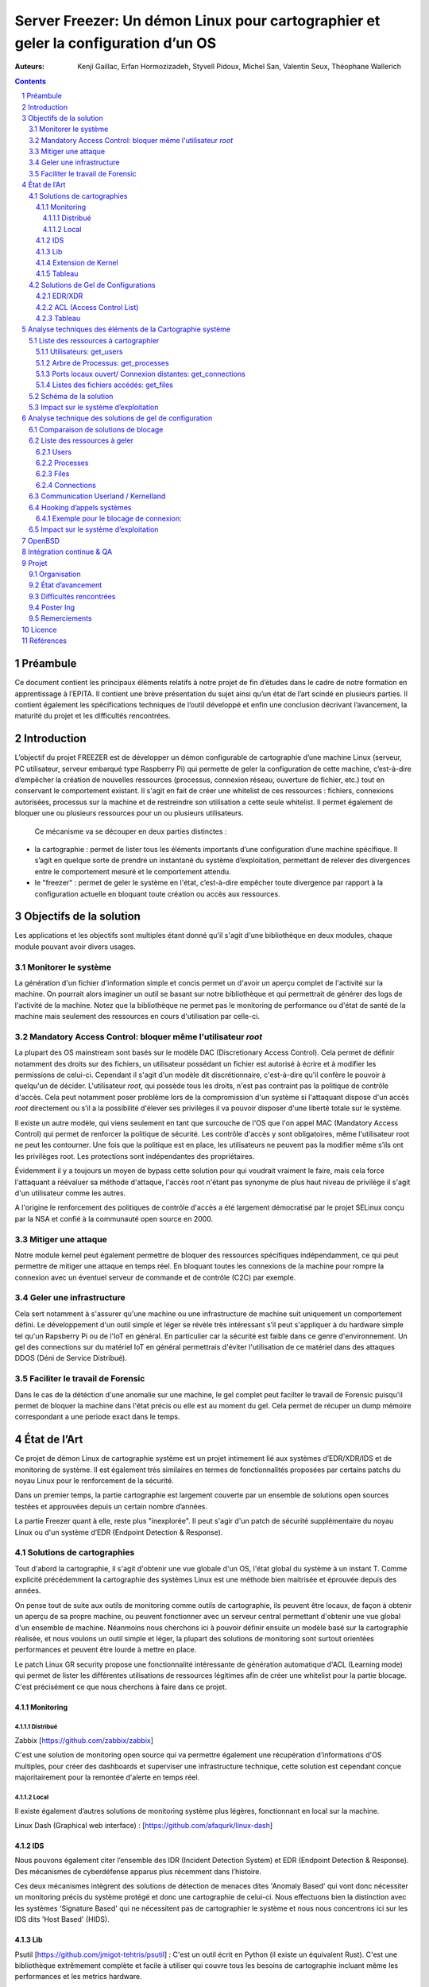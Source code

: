 ========================================================================================================================
Server Freezer: Un démon Linux pour cartographier et geler la configuration d’un OS
========================================================================================================================


:Auteurs: Kenji Gaillac, Erfan Hormozizadeh, Styvell Pidoux, Michel San, Valentin Seux, Théophane Wallerich


.. image:: ../img/LSE-logo.png
        :scale: 500


.. contents::



.. section-numbering::



Préambule
==========

Ce document contient les principaux éléments relatifs à notre projet de fin d’études dans le cadre de notre formation en apprentissage à l’EPITA.
Il contient une brève présentation du sujet ainsi qu’un état de l’art scindé en plusieurs parties. Il contient également les spécifications techniques de l’outil développé et enfin une conclusion décrivant l’avancement, la maturité du projet et les difficultés rencontrées.

Introduction
============


L’objectif du projet FREEZER est de développer un démon configurable de cartographie d’une machine Linux (serveur, PC utilisateur, serveur embarqué type Raspberry Pi) qui permette de geler la configuration de cette machine, c’est-à-dire d’empêcher la création de nouvelles ressources (processus, connexion réseau, ouverture de fichier, etc.) tout en conservant le comportement existant. Il s'agit en fait de créer une whitelist de ces ressources : fichiers, connexions autorisées, processus sur la machine et de restreindre son utilisation a cette seule whitelist. Il permet également de bloquer une ou plusieurs ressources pour un ou plusieurs utilisateurs.

 Ce mécanisme va se découper en deux parties distinctes :

- la cartographie : permet de lister tous les éléments importants d’une configuration d’une machine spécifique. Il s’agit en quelque sorte de prendre un instantané du système d’exploitation, permettant de relever des divergences entre le comportement mesuré et le comportement attendu.

- le "freezer" : permet de geler le système en l'état, c’est-à-dire empêcher toute divergence par rapport à la configuration actuelle en bloquant toute création ou accès aux ressources.

Objectifs de la solution
========================

Les applications et les objectifs sont multiples étant donné qu'il s'agit d'une bibliothèque en deux modules, chaque module pouvant avoir divers usages.

Monitorer le système
++++++++++++++++++++

La génération d'un fichier d'information simple et concis permet un d'avoir un aperçu complet de l'activité sur la machine. On pourrait alors imaginer un outil se basant sur notre bibliothèque et qui permettrait de générer des logs de l'activité de la machine. Notez que la bibliothèque ne permet pas le monitoring de performance ou d'état de santé de la machine mais seulement des ressources en cours d'utilisation par celle-ci.


Mandatory Access Control: bloquer même l'utilisateur `root`
+++++++++++++++++++++++++++++++++++++++++++++++++++++++++++

La plupart des OS mainstream sont basés sur le modèle DAC (Discretionary Access Control). Cela permet de définir notamment des droits sur des fichiers, un utilisateur possédant un fichier est autorisé à écrire et à modifier les permissions de celui-ci. Cependant il s'agit d'un modèle dit discrétionnaire, c'est-à-dire qu'il confère le pouvoir à quelqu'un de décider. L'utilisateur `root`, qui possède tous les droits, n'est pas contraint pas la politique de contrôle d'accès. Cela peut notamment poser problème lors de la compromission d'un système si l'attaquant dispose d'un accès `root` directement ou s’il a la possibilité d'élever ses privilèges il va pouvoir disposer d'une liberté totale sur le système.

Il existe un autre modèle, qui viens seulement en tant que surcouche de l'OS que l'on appel MAC (Mandatory Access Control) qui permet de renforcer la politique de sécurité. Les contrôle d'accès y sont obligatoires, même l'utilisateur root ne peut les contourner. Une fois que la politique est en place, les utilisateurs ne peuvent pas la modifier même s’ils ont les privilèges root. Les protections sont indépendantes des propriétaires.

Évidemment il y a toujours un moyen de bypass cette solution pour qui voudrait vraiment le faire, mais cela force l'attaquant a réévaluer sa méthode d'attaque, l'accès root n'étant pas synonyme de plus haut niveau de privilège il s'agit d'un utilisateur comme les autres.

A l'origine le renforcement des politiques de contrôle d'accès a été largement démocratisé par le projet SELinux conçu par la NSA et confié à la communauté open source en 2000.


Mitiger une attaque
+++++++++++++++++++

Notre module kernel peut également permettre de bloquer des ressources spécifiques indépendamment, ce qui peut permettre de mitiger une attaque en temps réel. En bloquant toutes les connexions de la machine pour rompre la connexion avec un éventuel serveur de commande et de contrôle (C2C) par exemple.

Geler une infrastructure
++++++++++++++++++++++++

Cela sert notamment à s'assurer qu'une machine ou une infrastructure de machine suit uniquement un comportement défini. Le développement d'un outil simple et léger se révèle très intéressant s’il peut s'appliquer à du hardware simple tel qu'un Rapsberry Pi ou de l'IoT en général. En particulier car la sécurité est faible dans ce genre d'environnement. Un gel des connections sur du matériel IoT en général permettrais d'éviter l'utilisation de ce matériel dans des attaques DDOS (Déni de Service Distribué).

Faciliter le travail de Forensic
++++++++++++++++++++++++++++++++

Dans le cas de la détéction d'une anomalie sur une machine, le gel complet peut facilter le travail de Forensic puisqu'il permet de bloquer la machine dans l'état précis ou elle est au moment du gel. Cela permet de récuper un dump mémoire correspondant a une periode exact dans le temps.

État de l’Art
=============

Ce projet de démon Linux de cartographie système est un projet intimement lié aux systèmes d’EDR/XDR/IDS et de monitoring de système. Il est également très similaires en termes de fonctionnalités proposées par certains patchs du noyau Linux pour le renforcement de la sécurité.

Dans un premier temps, la partie cartographie est largement couverte par un ensemble de solutions open sources testées et approuvées depuis un certain nombre d’années.

La partie Freezer quant à elle, reste plus "inexplorée". Il peut s'agir d'un patch de sécurité supplémentaire du noyau Linux ou d'un système d’EDR (Endpoint Detection & Response).

Solutions de cartographies
++++++++++++++++++++++++++

Tout d'abord la cartographie, il s'agit d'obtenir une vue globale d'un OS, l'état global du système à un instant T.
Comme explicité précédemment la cartographie des systèmes Linux est une méthode bien maitrisée et éprouvée depuis des années.

On pense tout de suite aux outils de monitoring comme outils de cartographie, ils peuvent être locaux, de façon à obtenir un aperçu de sa propre machine, ou peuvent fonctionner avec un serveur central permettant d'obtenir une vue global d'un ensemble de machine.
Néanmoins nous cherchons ici à pouvoir définir ensuite un modèle basé sur la cartographie réalisée, et nous voulons un outil simple et léger, la plupart des solutions de monitoring sont surtout orientées performances et peuvent être lourde à mettre en place.

Le patch Linux GR security propose une fonctionnalité intéressante de génération automatique d'ACL (Learning mode) qui permet de lister les différentes utilisations de ressources légitimes afin de créer une whitelist pour la partie blocage. C'est précisément ce que nous cherchons à faire dans ce projet.


Monitoring
##########

Distribué
---------

Zabbix [https://github.com/zabbix/zabbix]

C'est une solution de monitoring open source qui va permettre également une récupération d’informations d'OS multiples, pour créer des dashboards et superviser une infrastructure technique, cette solution est cependant conçue majoritairement pour la remontée d'alerte en temps réel.


Local
-----

Il existe également d’autres solutions de monitoring système plus légères, fonctionnant en local sur la machine.

Linux Dash (Graphical web interface) : [https://github.com/afaqurk/linux-dash]

IDS
###

Nous pouvons également citer l’ensemble des IDR (Incident Detection System) et EDR (Endpoint Detection & Response). Des mécanismes de cyberdéfense apparus plus récemment dans l’histoire.

Ces deux mécanismes intègrent des solutions de détection de menaces dites 'Anomaly Based' qui vont donc nécessiter un monitoring précis du système protégé et donc une cartographie de celui-ci. Nous effectuons bien la distinction avec les systèmes 'Signature Based' qui ne nécessitent pas de cartographier le système et nous nous concentrons ici sur les IDS dits 'Host Based' (HIDS).


Lib
###

Psutil [https://github.com/jmigot-tehtris/psutil] : C'est un outil écrit en Python (il existe un équivalent Rust). C'est une bibliothèque extrêmement complète et facile à utiliser qui couvre tous les besoins de cartographie incluant même les performances et les metrics hardware.

Extension de Kernel
###################

Le module GR Security une extension pour le kernel Linux qui en augmente sa sécurité, présente une fonctionnalité de cartographie et de gel comme nous le verrons dans la partie suivante. Il s’agit d’un patch à appliquer au kernel et qui va lui apporter des fonctionnalités supplémentaires, notamment les Mandatory ACL.
GR Security possède une fonctionnalité très intéressante qu’ils appellent le Learning Mode et qui permet, en analysant l’activité sur une machine, de définir une ACL précise et restrictive. C'est en fait une cartographie des ressources permettant la création d'une whitelist utilisée dans la partie "blocage" de ressources.

GR Security : [https://github.com/linux-scraping/linux-grsecurity]

Nous pourrions continuer cette liste avec une multitude de solutions utilisant le même concept de cartographie système. Il est relativement facile de trouver des solutions open source pour ce type d’analyse, nous nous contenterons donc de l’open source pour la partie cartographie.
Un des membres du groupe travaille chez Interact Software, qui cartographie également des ressources sous Windows, nous le rajoutons donc à cette liste mȇme si ce n'est pas de l'open source.

Tableau
#######

+-----------------------------+--------------------------------+--------------------+-------------------------+------------------+------------------------------+-----------------------------+------------------+-----------------------------------------+----------------------------+
| Name                        | Type                           | Lang               | OPEN/COMMERCIAL         | get  users       | get  processes               | get connections             | get  files       | Others                                  | OpenBsd  Compatible        |
+=============================+================================+====================+=========================+==================+==============================+=============================+==================+=========================================+============================+
| psutil Python               | lib                            | Python             | OPEN                    | V                | V                            | V                           | V                | Performance + hardware metrics          | V                          |
+-----------------------------+--------------------------------+--------------------+-------------------------+------------------+------------------------------+-----------------------------+------------------+-----------------------------------------+----------------------------+
| psutil Rust                 | lib                            | Rust               | OPEN                    | V                | V                            | V                           | V                | Performance + hardware metrics          | V                          |
+-----------------------------+--------------------------------+--------------------+-------------------------+------------------+------------------------------+-----------------------------+------------------+-----------------------------------------+----------------------------+
| px                          | lib                            | Python             | OPEN                    | V                | V                            | V                           | V                | Performance +hardware metrics           | V                          |
+-----------------------------+--------------------------------+--------------------+-------------------------+------------------+------------------------------+-----------------------------+------------------+-----------------------------------------+----------------------------+
| libstatgrab                 | lib                            | C                  | OPEN                    | V                | V                            | F                           | F                | Performance metrics, filesystem, mutex  | V                          |
+-----------------------------+--------------------------------+--------------------+-------------------------+------------------+------------------------------+-----------------------------+------------------+-----------------------------------------+----------------------------+
| Linux Dash                  | UI Dashboard                   | MULTI (JS)         | OPEN                    | V                | V                            | V                           | V                | Performances metrics                    | F                          |
+-----------------------------+--------------------------------+--------------------+-------------------------+------------------+------------------------------+-----------------------------+------------------+-----------------------------------------+----------------------------+
| Nagios                      | Supervision distribuée         | C                  | OPEN                    | V                | V                            | V                           | F                | Performances metrics                    | V                          |
+-----------------------------+--------------------------------+--------------------+-------------------------+------------------+------------------------------+-----------------------------+------------------+-----------------------------------------+----------------------------+
| GR Security(Learning mode)  | Linux extension, Kernel Patch  | C                  | OPEN                    | V                | V                            | V                           | V                | Automated ACL generation                | F                          |
+-----------------------------+--------------------------------+--------------------+-------------------------+------------------+------------------------------+-----------------------------+------------------+-----------------------------------------+----------------------------+
| what_file                   | Utility                        | Python             | OPEN                    | F                | V                            | F                           | V                |                                         | V                          |
+-----------------------------+--------------------------------+--------------------+-------------------------+------------------+------------------------------+-----------------------------+------------------+-----------------------------------------+----------------------------+
| Interact Software           | Supervision distribuée         | C++/C#             | COM                     | V                | V                            | V                           | F                | Performance + hardware metrics          | F(Windows)                 |
+-----------------------------+--------------------------------+--------------------+-------------------------+------------------+------------------------------+-----------------------------+------------------+-----------------------------------------+----------------------------+




Solutions de Gel de Configurations
++++++++++++++++++++++++++++++++++

La fonction de Freeze est-elle moins explorée, c’est principalement une fonctionnalité des EDR/XDR, qui permet de contenir une menace lorsque celle-ci est détectée sur une des machines surveillées. Une "réaction immunitaire".
Il peut également s'agir des politiques d'ACL plus poussées permise par des patch du kernel (module kernel).



EDR/XDR
########

On peut citer tout d'abord l'outil commercial Crowdstrike, et son Falcon Agent Sensor déployable sur un grand nombre d'OS. C'est l'un des leaders actuels en matière d'EDR et de défense active. Il permet des fonctionnalités de gel, ou de contention qui permet de bloquer des ressources ou des connexions.

Pour citer un exemple français, l’Open XDR Plateform regroupe un ensemble de solution de cybersécurité françaises, pour couvrir l’ensemble des problématiques pour les entreprises, le but étant de concurrencer les géants du secteur. Parmi ses solutions, l’XDR Harfang lab contient un outil de remédiation qui permet d’isoler des machines précises, c’est-à-dire bloquer des connexions réseaux ainsi que d’empêcher la création de nouveaux processus précis. Cette solution est recommandée par l'ANSSI. La solution Thetris est également française (Bordeaux).

L’étude des fonctionnalités de ces solutions est relativement compliqués, les documentations techniques précises sont relativement rares, majoritairement remplacées par des documents publicitaires et marketing sans réelles informations techniques et qui obfusquent le détail des fonctionnalités. Lorsque l’information n’est pas disponible publiquement nous choisirons le symbole '?' dans le tableau suivant.

ACL (Access Control List)
#############################

C'est une gestion plus poussée des contrôles d'accès que propose le module kernel gr-security ou encore RSBAC. La génération de ces whitelist peut être laissée à l'administrateur, ou générée (appris) automatiquement pour gr-security.


Tableau
#######

+-----------------------------------+-----------------------+-------------------+----------------------+-----------------------+--------------------+--------------------------------+---------------------+------------------------+------------------------------------+
| Name                              | Type                  | Lang              | OPEN/COMMERCIAL      | Block Users           | Block Proc         | Block    Connexion             | Block Files         | Freeze ALL             | OpenBsd Compatible                 |
+===================================+=======================+===================+======================+=======================+====================+================================+=====================+========================+====================================+
| Crowstrike                        | EDR                   | ?                 | COM                  | ?                     | V                  | V                              | ?                   | F                      | V                                  |
+-----------------------------------+-----------------------+-------------------+----------------------+-----------------------+--------------------+--------------------------------+---------------------+------------------------+------------------------------------+
| Darktrace                         | EDR                   | ?                 | COM                  | ?                     | V                  | V                              | ?                   | ?                      | ?                                  |
+-----------------------------------+-----------------------+-------------------+----------------------+-----------------------+--------------------+--------------------------------+---------------------+------------------------+------------------------------------+
| GR-Security                       | Kernel patch          | C                 | OPEN                 | V                     | V                  | V                              | V                   | V                      | F                                  |
+-----------------------------------+-----------------------+-------------------+----------------------+-----------------------+--------------------+--------------------------------+---------------------+------------------------+------------------------------------+
| RSBAC                             | Kernel patch          | C                 | OPEN                 | V                     | V                  | V                              | V                   | V                      | F                                  |
+-----------------------------------+-----------------------+-------------------+----------------------+-----------------------+--------------------+--------------------------------+---------------------+------------------------+------------------------------------+
| Thetris                           | XDR                   | ?                 | COM                  | ?                     | ?                  | ?                              | ?                   | ?                      | F                                  |
+-----------------------------------+-----------------------+-------------------+----------------------+-----------------------+--------------------+--------------------------------+---------------------+------------------------+------------------------------------+
| Harfang Lab                       | XDR                   | ?                 | COM                  | ?                     | V                  | V                              | ?                   | ?                      | ?                                  |
+-----------------------------------+-----------------------+-------------------+----------------------+-----------------------+--------------------+--------------------------------+---------------------+------------------------+------------------------------------+




Analyse techniques des éléments de la Cartographie système
==========================================================

La cartographie du système va se résumer à la collecte d’informations, on demande au système de nous renvoyer un certain nombre d’informations que l’on va structurer de sorte à obtenir un aperçu complet du système. Cette partie va se résumer dans un premier temps à la création de 4 fonctions C au sein de notre bibliothèque.

Liste des ressources à cartographier
++++++++++++++++++++++++++++++++++++

TODO(Kenji): Quelques détails technique (retours des fonctions, generation de fichiers)


Utilisateurs: get_users
########################

L’idée ici va être de récupérer la liste des utilisateurs connectés à la machine.

Commande Linux : w

Arbre de Processus: get_processes
##################################

Concernant les processus actifs sur la machine, il est indispensable d’obtenir une liste structuré contenant l’ensemble des processus lancés leur provenenance, leurs droits ou encore les fichiers accédés.

Commande Linux : top

Ports locaux ouvert/ Connexion distantes: get_connections
#########################################################

Il est primordial de connaitre précisément l’ensemble des points d’accès à une machine, c’est-à-dire la liste des ports locaux ouvert, et les connexions actives à une machine ainsi que les protocoles utilisés.

Commande Linux : netstat, ss

Listes des fichiers accédés: get_files
######################################

La liste des fichiers ouverts ainsi que leurs propriétés (propriétaires, droits, ...) va permettre de compléter la vue d'ensemble du système.

Schéma de la solution
++++++++++++++++++++++

.. image:: ../img/Carto.png
        :scale: 300

Impact sur le système d’exploitation
++++++++++++++++++++++++++++++++++++

Cette partie est extrêmement légère en termes de charge pour le système d’exploitation car elle n’utilise aucune surcharge particulière et s’occupe uniquement de consulter des informations via des fichiers / mécanismes Linux prévus pour cela. Nous considèrerons comme **négligeable** l’impact de notre module de cartographie sur le système d’exploitation.

Analyse technique des solutions de gel de configuration
===========================================================

Cette partie va décrire les solutions techniques mises en place afin de permettre un gel de la configuration de la machine. Elle va être basée sur un principe que l’on appelle 'hooking' d’appels systèmes (syscalls) pour avoir le maximum de contrôle sur le système d’exploitation hôte.


Comparaison de solutions de blocage
++++++++++++++++++++++++++++++++++++

Plusieurs solutions étaient possibles, on a cependant choisi de passer par un module kernel.
Les différentes options sont détaillées dans le tableau ci-dessous.

+---------------------+-------------+-------------+--------------+-----------+
| Nom                 | Scope       | Simplicité  | Portabilité  | Contrôle  |
+=====================+=============+=============+==============+===========+
| Wrapper Shell       | Userland    | OUI         | OUI          | NON       |
+---------------------+-------------+-------------+--------------+-----------+
| /etc/ld.so.preload  | Userland    | OUI         | OUI          | !         |
+---------------------+-------------+-------------+--------------+-----------+
| Module kernel       | Kernelland  | !           | !            | OUI       |
+---------------------+-------------+-------------+--------------+-----------+


Liste des ressources à geler
++++++++++++++++++++++++++++

Plusieurs ressources vont pouvoir être gelées via la lib créée. Chacune de ces ressources va pouvoir être gelée et dégelée (lock/unlock).
En plus de pouvoir geler les ressources pour un utilisateur défini, la lib va pouvoir geler les ressources pour tous les utilisateurs sauf un. Cela permettra par la suite d'avoir un accès sur la machine gelée.

La lib permet également d'ajouter des ressources dans une whitelist, c'est à dire de geler toute une ressource à l'exception de ce qui est ajouté dans la whitelist.
Ci-dessous, les méthodes nécéssaires à appeler pour lock, unloc, ou ajouter à la whitelist des ressources.

Users
#########

Pour **LOCK** la création de sessions et la connexion à une session pour **UN** utilisateur : `int freeze_users_uid(unsigned int uid)`

Pour **UNLOCK** la création de sessions et la connexion à une session pour **UN** utilisateur : `int unfreeze_users_uid(unsigned int uid)`

Pour **LOCK** la création de sessions et la connexion à une session pour **TOUS** les utilisateurs **SAUF UN** : `int freeze_users_except_uid(unsigned int uid)`

Pour **UNLOCK** la création de sessions et la connexion à une session pour **TOUS** les utilisateurs **SAUF UN** : `int unfreeze_users_except_uid(unsigned int uid)`

Processes
############

Pour **LOCK** l'exécution des process pour **UN** utilisateur : `int freeze_processes_uid(unsigned int uid)`

Pour **UNLOCK** l'exécution des process pour **UN** utilisateur : `int unfreeze_processes_uid(unsigned int uid)`

Pour ajouter à une whitelist un process pour **UN** utilisateur : `int add_process_whitelist(unsigned int uid, char *process_name)`


Pour **LOCK**  l'exécution des process pour **TOUS** les utilisateurs **SAUF UN** : `int freeze_processes_except_uid(unsigned int uid)`

Pour **UNLOCK** l'exécution des process pour **TOUS** les utilisateurs **SAUF UN** : `int unfreeze_processes_except_uid(unsignealler a la ligne git lab ided int uid)`

Pour ajouter à une whitelist un process pour **TOUS** les utilisateurs **SAUF UN** : `int add_process_whitelist_except_uid(unsigned int uid, char *process_name)`

Files
##########

Pour **LOCK**  l'ouverture et l'écriture de fichiers pour **UN** utilisateur : `int freeze_files_uid(unsigned int uid)`

Pour **UNLOCK** l'ouverture et l'écriture de fichiers pour **UN** utilisateur : `int unfreeze_files_uid(unsigned int uid)`

Pour ajouter à une whitelist un nom de fichiers pour **UN** utilisateur : `int add_file_whitelist(unsigned int uid, char *file_path)`


Pour **LOCK**  l'ouverture et l'écriture de fichiers pour **TOUS** les utilisateurs **SAUF UN** : `int freeze_files_except_uid(unsigned int uid)`

Pour **UNLOCK** l'ouverture et l'écriture de fichiers pour **TOUS** les utilisateurs **SAUF UN** : `int unfreeze_files_except_uid(unsigned int uid)`

Pour ajouter à une whitelist un nom de fichiers pour **TOUS** les utilisateurs **SAUF UN** : `int add_file_whitelist_except_uid(unsigned int uid, char *file_path)`

Connections
###############

Pour **LOCK**  les connexions internet via des sockets pour **UN** utilisateur : `int freeze_connections_uid(unsigned int uid)`

Pour **UNLOCK** les connexions internet via des sockets pour **UN** utilisateur : `int unfreeze_connections_uid(unsigned int uid)`

Pour ajouter à une whitelist une adresse IP pour **UN** utilisateur : `int add_connection_whitelist(unsigned int uid, char *ipaddr)`


Pour **LOCK** les connexions internet via des sockets pour **TOUS** les utilisateurs **SAUF UN** : `int freeze_connections_except_uid(unsigned int uid)`

Pour **UNLOCK** les connexions internet via des sockets pour **TOUS** les utilisateurs **SAUF UN** : `int unfreeze_connections_except_uid(unsigned int uid)`

Pour ajouter à une whitelist une adresse IP pour **TOUS** les utilisateurs **SAUF UN** : `int add_connection_whitelist_except_uid(unsigned int uid, char *ipaddr)`


Communication Userland / Kernelland
++++++++++++++++++++++++++++

La lib étant appelable en mode userland, c'est à dire par un utilisateur, celle-ci doit communiquer avec le kernel pour pouvoir hook le syscalls.
Cette communication se fait via une socket **netlink**. En userland, la ressource, l'id de l'utilisateur et l'action de l'utilisateur sont donc chargés et préparés à être envoyé au kernel.

Lorsque le kernel reçoit ces informations, il va les interpréter pour préparer le hook du sycall pour un utilisateur.
Concrètement, ces infos sont stockés côté kernel et lors de l'appel d'un sycall, le kernel vérifiera si le syscall est appelé par un utilisateur dont le freeze doit être fait.

.. image:: ../img/hook.png
	 :scale: 400

Hooking d’appels systèmes
+++++++++++++++++++++++++

Le hooking ou "contournement" d’appels systèmes va permettre un placement stratégique au sein du système d’exploitation. Les syscalls faisant le lien entre Userland et Kernelland, détourner et contrôler ceux-ci permet un contrôle total sur les fonctions vitales du système. Cela va donc nous permettre de bloquer différents mécanismes de façon certaine. Même l'utilisateur `root` pourra contraint par ce blocage.

A chaque syscall, une vérification va être faite pour savoir si le user doit avoir le comportement classique du syscall ou si celui-ci doit être modifié.
Si l'utilisateur est dans la liste des utilisateurs dont le comportement du syscall doit être modifié, alors une deuxième vérification est effective.
Cette vérification permet de savoir si les données qui composent le syscall sont dans la whitelist associée.
Si c'est le cas, alors le comportement du syscall ne sera pas changé, sinon il sera modifié et ne fera absolument rien. Cette ressource est donc freeze.


Exemple pour le blocage de connexion:
######################################

.. image:: ../img/hook1.png
	 :scale: 400

Impact sur le système d’exploitation
++++++++++++++++++++++++++++++++++++


L’impact sur le système d’exploitation va cette fois-ci être non négligeable puisque l’on va surcharger chaque appel système. Cela va consister dans les faits a un parcours de tableau a chaque appel système hooké. Les surcharge des appels systèmes read et write en particulier risque d'avoir un impact sur les temps de réponses du système.

TODO(Theophane): Comparaison de perfo de fonctions simples (find) pour trois VM (SANS,MODULE KERNEL SANS WHITELIST, AVEC WHITELIST VIDE/MAX)

OpenBSD
=======

La partie cartographie de ce projet est partiellement compatible avec le système d'exploitation OpenBSD. Ce portage a été réalisé afin d'améliorer la portabilité de ce programme.

Contrairement à debian, OpenBSD ne possède pas (par défaut) le système de fichiers "proc". Ce dernier est le principal outil utilisé dans la partie cartographie sur les systèmes debian. Nous avons donc utilisé des mesures alternatives pour cartographie sur les systèmes BSD.

La fonction "get_users" se comporte quasiement de la même façon sur openBSD que sur linux. La principale différence est l'utilisation sur les systèmes Linux de la bibliothèque "utmpx.h". Cette bibliothèque n'étant pas disponible sur OpenBSD, la bibliothèque "utmp.h" est utilisé.

Le système de fichier "proc" n'étant pas disponible sur OpenBSD, la bibliothèque "kvm.h" est utilisée pour lister les processus et les fichiers. La fonction "kvm_getprocs" de cette bibliothèque permet de récupérer les informations des processus. La fonction "kvm_getfiles" permet de récupérer les informations des fichiers ouverts. La structure "kinfo_proc" de cette bibliothèque permet de stocker les informations du processus. Similairement la structure "kinfo_file" permet de stocker ces informations du fichier.

Considérant les nombreuses différence entre debian et BSD, en ce qui concerne la création et le chargement d'un module kernel, le portage de la partie freeze n'a pas été réalisé. Cela reste une piste intéressante pour les futures développements.

TODO(erfan): Détail portage de la partie carto + Pistes pour la partie Freeze

Intégration continue & QA
=========================

Nous avons mis en place une pipeline de développement sur GitLab utilisant plusieurs technologies :

- Import des différents modules via Docker
- Analyse statique de code (`cpplint`)
- Compilation du code C via `meson`
- SAST avec semgrep et des règles basiques de sécurité pour détecter des simples cas de buffer overflow (dépassement de tampon) ou d'injection de code
- Test Unitaires `CUnit`
- Tests Unitaires `KUnit`


Projet
======

Cette partie décrit l'organisation et terme de ressource et de temps ainsi que l'état d'avancement de notre Projet de Fin d'étude.

Organisation
+++++++++++++

- Michel San : gestion de la pipeline Gitlab, Vagrant, Dev freezer
- Styvell Pidoux : Dev freezer
- Kenji Gaillac : Dev cartographie
- Valentin Seux : Dev cartographie
- Erfan Hormozizadeh : Portage OpenBSD
- Théophane Wallerich : Gestion de projet, rédaction rapport, tests de performances

Les developpeurs se chargent d'écrire les test unitaires/fonctionnelles concernant leur partie.

État d’avancement
+++++++++++++++++

Le projet contient a l'heure actuelle.

Une solution fonctionnelle sous Ubuntu 20.04 :

- Une API de 4 fonctions permettant de générer un fichier contenant la cartographie du système
- Un module kernel contenant des fonctions permettant de bloquer les syscalls relatifs aux ressources (users, processes, files, connections) et de débloquer les ressources fonctionnant avec une whiteliste permettant d'autoriser des utilisations de syscalls pour certains utilisateur ou processus.

A COMPLETER


Difficultés rencontrées
+++++++++++++++++++++++

- Utilisation de C pour la partie Userland
- Portage sous OpenBSD du module Kernel
- Diificulté de trouver les leaks mémoire en KernelLand

A COMPLETER


Poster Ing
++++++++++

Remerciements
+++++++++++++

LSE (Laboratoire de Securité d'EPITA)
Pierre Parrend pour le suivi continu et l'orientation technique du projet

Licence
========

MIT


Références
===========


Man Linux

[https://www.linux.com/news/securing-linux-mandatory-access-controls/]

[https://www.kernel.org/]

[https://syscalls64.paolostivanin.com/]

[http://www.ouah.org/LKM_HACKING.html%23I.1]

Cyber Imunnity: A bio inspired Cyber defence System [https://link.springer.com/chapter/10.1007/978-3-319-56154-7_19]

